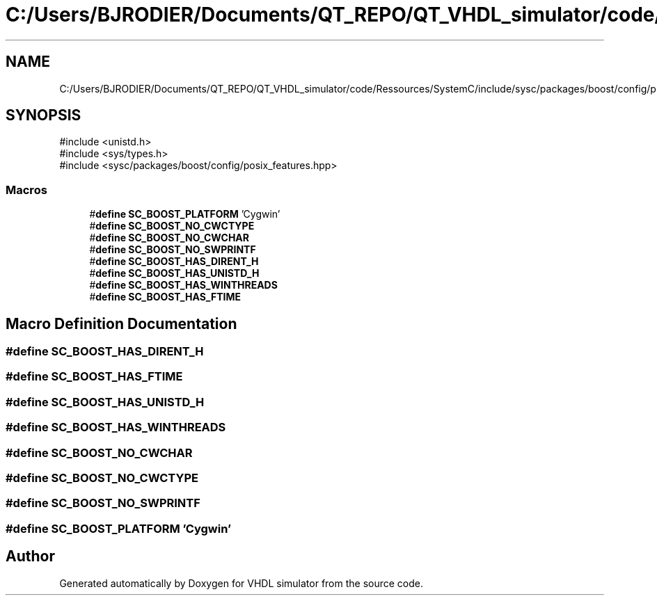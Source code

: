 .TH "C:/Users/BJRODIER/Documents/QT_REPO/QT_VHDL_simulator/code/Ressources/SystemC/include/sysc/packages/boost/config/platform/cygwin.hpp" 3 "VHDL simulator" \" -*- nroff -*-
.ad l
.nh
.SH NAME
C:/Users/BJRODIER/Documents/QT_REPO/QT_VHDL_simulator/code/Ressources/SystemC/include/sysc/packages/boost/config/platform/cygwin.hpp
.SH SYNOPSIS
.br
.PP
\fR#include <unistd\&.h>\fP
.br
\fR#include <sys/types\&.h>\fP
.br
\fR#include <sysc/packages/boost/config/posix_features\&.hpp>\fP
.br

.SS "Macros"

.in +1c
.ti -1c
.RI "#\fBdefine\fP \fBSC_BOOST_PLATFORM\fP   'Cygwin'"
.br
.ti -1c
.RI "#\fBdefine\fP \fBSC_BOOST_NO_CWCTYPE\fP"
.br
.ti -1c
.RI "#\fBdefine\fP \fBSC_BOOST_NO_CWCHAR\fP"
.br
.ti -1c
.RI "#\fBdefine\fP \fBSC_BOOST_NO_SWPRINTF\fP"
.br
.ti -1c
.RI "#\fBdefine\fP \fBSC_BOOST_HAS_DIRENT_H\fP"
.br
.ti -1c
.RI "#\fBdefine\fP \fBSC_BOOST_HAS_UNISTD_H\fP"
.br
.ti -1c
.RI "#\fBdefine\fP \fBSC_BOOST_HAS_WINTHREADS\fP"
.br
.ti -1c
.RI "#\fBdefine\fP \fBSC_BOOST_HAS_FTIME\fP"
.br
.in -1c
.SH "Macro Definition Documentation"
.PP 
.SS "#\fBdefine\fP SC_BOOST_HAS_DIRENT_H"

.SS "#\fBdefine\fP SC_BOOST_HAS_FTIME"

.SS "#\fBdefine\fP SC_BOOST_HAS_UNISTD_H"

.SS "#\fBdefine\fP SC_BOOST_HAS_WINTHREADS"

.SS "#\fBdefine\fP SC_BOOST_NO_CWCHAR"

.SS "#\fBdefine\fP SC_BOOST_NO_CWCTYPE"

.SS "#\fBdefine\fP SC_BOOST_NO_SWPRINTF"

.SS "#\fBdefine\fP SC_BOOST_PLATFORM   'Cygwin'"

.SH "Author"
.PP 
Generated automatically by Doxygen for VHDL simulator from the source code\&.
